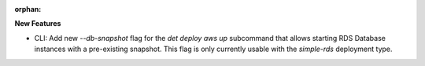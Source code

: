 :orphan:

**New Features**

-  CLI: Add new `--db-snapshot` flag for the `det deploy aws up` subcommand that allows starting RDS
   Database instances with a pre-existing snapshot. This flag is only currently usable with the
   `simple-rds` deployment type.
